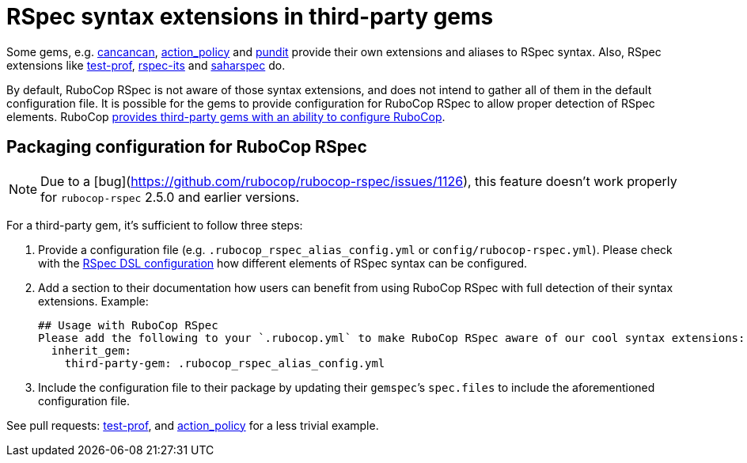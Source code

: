 = RSpec syntax extensions in third-party gems

Some gems, e.g. https://github.com/CanCanCommunity/cancancan[cancancan], https://github.com/palkan/action_policy[action_policy] and https://github.com/varvet/pundit[pundit] provide their own extensions and aliases to RSpec syntax. Also, RSpec extensions like https://github.com/palkan/test-prof[test-prof], https://github.com/rspec/rspec-its[rspec-its] and https://github.com/zverok/saharspec#its-addons[saharspec] do.

By default, RuboCop RSpec is not aware of those syntax extensions, and does not intend to gather all of them in the default configuration file.
It is possible for the gems to provide configuration for RuboCop RSpec to allow proper detection of RSpec elements.
RuboCop https://docs.rubocop.org/rubocop/configuration.html#inheriting-configuration-from-a-dependency-gem[provides third-party gems with an ability to configure RuboCop].

== Packaging configuration for RuboCop RSpec

NOTE: Due to a [bug](https://github.com/rubocop/rubocop-rspec/issues/1126), this feature doesn't work properly for `rubocop-rspec` 2.5.0 and earlier versions.

For a third-party gem, it's sufficient to follow three steps:

1. Provide a configuration file (e.g. `.rubocop_rspec_alias_config.yml` or `config/rubocop-rspec.yml`).
Please check with the xref:usage.adoc#rspec-dsl-configuration[RSpec DSL configuration] how different elements of RSpec syntax can be configured.

2. Add a section to their documentation how users can benefit from using RuboCop RSpec with full detection of their syntax extensions.
   Example:

    ## Usage with RuboCop RSpec
    Please add the following to your `.rubocop.yml` to make RuboCop RSpec aware of our cool syntax extensions:
      inherit_gem:
        third-party-gem: .rubocop_rspec_alias_config.yml

3. Include the configuration file to their package by updating their `gemspec`’s `spec.files` to include the aforementioned configuration file.

See pull requests: https://github.com/test-prof/test-prof/pull/199[test-prof], and https://github.com/palkan/action_policy/pull/138[action_policy] for a less trivial example.
